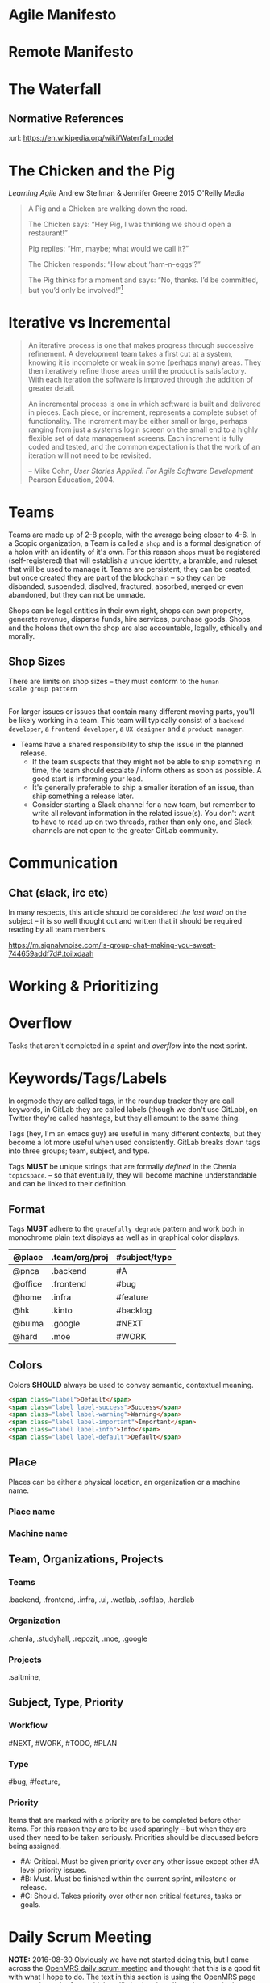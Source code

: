 


* Agile Manifesto
* Remote Manifesto

* The Waterfall

#+BEGIN_SRC dot :file img/waterfall.png :noweb yes :exports results
digraph h {
  <<dot-style>>

  rankdir=LR;
  splines=ortho;

  node      [fixedsize="true",height=".60",width="1.7",fillcolor="#56B4E9:0.5:#8EC9E9",gradientangle=90,fontcolor="#FFFFFF",shape=box]
  req       [label="requirements"]
  design    [label="design", pos="30,30"]
  imp       [label="implementation"]
  verify    [label="verification"]
  maint     [label="maintainence"]

 { rank=min; req;}
 { rank=sink; design;}
 { rank=min; imp; }
 { rank=sink; verify; }
 { rank=min; maint; }

  req    -> design;
  design -> imp ;
  imp    -> verify ;
  verify -> maint ;
}
#+END_SRC

#+RESULTS:
[[file:img/waterfall.png]]


** Normative References
:url: https://en.wikipedia.org/wiki/Waterfall_model

* The Chicken and the Pig

/Learning Agile/ Andrew Stellman & Jennifer Greene
2015 O'Reilly Media

#+begin_quote
A Pig and a Chicken are walking down the road.

The Chicken says: “Hey Pig, I was thinking we should open a restaurant!”

Pig replies: “Hm, maybe; what would we call it?”

The Chicken responds: “How about ‘ham-n-eggs’?”

The Pig thinks for a moment and says: “No, thanks. I’d be committed,
but you’d only be involved!”[4]


[4] Just to be clear: a committed “pig” cares about the project’s
success more than he cares about anything else in his professional
life. There are a lot of other things in his personal life -- like his
family, for example -- that he usually cares more about. If that’s not
the case, it’s actually a problem with the team’s mindset, and it will
interfere with sustainable pace.

 -- p97
#+end_quote

* Iterative vs Incremental

#+begin_quote
An iterative process is one that makes progress through successive
refinement. A development team takes a first cut at a system, knowing
it is incomplete or weak in some (perhaps many) areas. They then
iteratively refine those areas until the product is satisfactory. With
each iteration the software is improved through the addition of
greater detail.

An incremental process is one in which software is built and delivered
in pieces. Each piece, or increment, represents a complete subset of
functionality. The increment may be either small or large, perhaps
ranging from just a system’s login screen on the small end to a highly
flexible set of data management screens. Each increment is fully coded
and tested, and the common expectation is that the work of an
iteration will not need to be revisited.

-- Mike Cohn, /User Stories Applied: For Agile Software Development/
   Pearson Education, 2004.
#+end_quote


* Teams

Teams are made up of 2-8 people, with the average being closer to
4-6.  In a Scopic organization, a Team is called a =shop= and is a
formal designation of a holon with an identity of it's own.  For this
reason =shops= must be registered (self-registered) that will
establish a unique identity, a bramble, and ruleset that will be used
to manage it.  Teams are persistent, they can be created, but once
created they are part of the blockchain -- so they can be disbanded,
suspended, disolved, fractured, absorbed, merged or even abandoned,
but they can not be unmade.

Shops can be legal entities in their own right, shops can own
property, generate revenue, disperse funds, hire services, purchase
goods.  Shops, and the holons that own the shop are also accountable, 
legally, ethically and morally.

** Shop Sizes

There are limits on shop sizes -- they must conform to the =human
scale group pattern=

** 

For larger issues or issues that contain many different moving parts,
you'll be likely working in a team. This team will typically consist
of a =backend developer=, a =frontend developer=, a =UX designer= and a
=product manager=.

   - Teams have a shared responsibility to ship the issue in the
     planned release.
      - If the team suspects that they might not be
        able to ship something in time, the team should escalate /
        inform others as soon as possible. A good start is informing
        your lead.
      - It's generally preferable to ship a smaller
        iteration of an issue, than ship something a release later.
    - Consider starting a Slack channel for a new team, but remember
      to write all relevant information in the related issue(s). You
      don't want to have to read up on two threads, rather than only
      one, and Slack channels are not open to the greater GitLab
      community.





* Communication

** Chat (slack, irc etc)

In many respects, this article should be considered /the last word/ on
the subject -- it is so well thought out and written that it should be
required reading by all team members.

https://m.signalvnoise.com/is-group-chat-making-you-sweat-744659addf7d#.toilxdaah

* Working & Prioritizing
* Overflow

Tasks that aren't completed in a sprint and /overflow/ into the next
sprint.


* Keywords/Tags/Labels

In orgmode they are called tags, in the roundup tracker they are call
keywords, in GitLab they are called labels (though we don't use
GitLab), on Twitter they're called hashtags, but they all amount to
the same thing.

Tags (hey, I'm an emacs guy) are useful in many different contexts,
but they become a lot more useful when used consistently.  GitLab
breaks down tags into three groups; team, subject, and type.

Tags *MUST* be unique strings that are formally /defined/ in the
Chenla =topicspace=.
-- so that eventually, they will become machine understandable and can
be linked to their definition.

** Format

Tags *MUST* adhere to the =gracefully degrade= pattern and work both
in monochrome plain text displays as well as in graphical color
displays.


  | @place  | .team/org/proj | #subject/type |
  |---------+----------------+---------------|
  | @pnca   | .backend       | #A            |
  | @office | .frontend      | #bug          |
  | @home   | .infra         | #feature      |
  | @hk     | .kinto         | #backlog      |
  | @bulma  | .google        | #NEXT         |
  | @hard   | .moe           | #WORK         |

** Colors

Colors *SHOULD* always be used to convey semantic, contextual meaning.

[[./img/bootstrap-colors.jpg]]

#+begin_src html
<span class="label">Default</span>
<span class="label label-success">Success</span>
<span class="label label-warning">Warning</span>
<span class="label label-important">Important</span>
<span class="label label-info">Info</span>
<span class="label label-default">Default</span>
#+end_src

** Place

Places can be either a physical location, an organization or a machine
name.

*** Place name

*** Machine name
  
** Team, Organizations, Projects
  
*** Teams

.backend, .frontend, .infra, .ui, .wetlab, .softlab, .hardlab

*** Organization

.chenla, .studyhall, .repozit, .moe, .google

*** Projects

.saltmine, 

** Subject, Type, Priority

*** Workflow

#NEXT, #WORK, #TODO, #PLAN

*** Type

#bug, #feature, 

*** Priority 

Items that are marked with a priority are to be completed before other
items.  For this reason they are to be used sparingly -- but when they
are used they need to be taken seriously.  Priorities should be
discussed before being assigned.

 - #A: Critical. Must be given priority over any other issue except
   other #A level priority issues.  
 - #B: Must. Must be finished within the current sprint, milestone or
   release.
 - #C: Should. Takes priority over other non critical features, tasks
   or goals.

* Daily Scrum Meeting

*NOTE:* 2016-08-30 Obviously we have not started doing this, but I
came across the [[https://wiki.openmrs.org/display/RES/Daily+Scrum+Meeting][OpenMRS daily scrum meeting]] and thought that this is a
good fit with what I hope to do. The text in this section is using the
OpenMRS page as a starting point from which we'll slowly adapt.  I've
taken part in the weekly meetings held on IRC for One Laptop Per
Child, and they seem to work well.

The daily scrum meeting is a focused, 15-minute meeting for people
contributing to the core development of Chenla Saltmine to come
together and provide updates in the development process.

** What to Report in the Scrum:

Each developer answers the following questions:

  - What did you accomplish since the last meeting?
  - What do you plan to accomplish before the next meeting?
  - What are your blockers?
  - Discussion points - Items that are not blockers but need a group
    decision on after the daily scrum is completed

** Where to meet

The bi-weekly Chenla Forum takes place on the #chenla channel on
freenode -- the public is welcome to join this meeting where new
features and progress on the project as a whole will be discussed.

The daily team scrum meeting will be on irc.chenla.org and
mm.chenla.org in #scrum.

** Meeting schedule

The daily scrum meeting occurs at . 

Be sure to add the correct days and times into your calendars with a
10-minute reminder prior to each meeting, so you have time to prepare
your daily report.

  | UTC Meeting Times |
  |-------------------|
  | time time time    |
 
** Email Reminder

If you wish to recieve an email reminder of meetings -- sent about 1
hour before the meetings begin please email mailto:brad@chenla.org and
put in the subject something to the effect "remind me about scrum
meetings" or "remind me about forum meetings"

[[http://www.timeanddate.com/worldclock/converter.html][Time Zone Converter]]

** Making the meeting efficient

 - Be available at the proper start time.
 - Write your update 10 minutes before the daily scrum meeting.
    - Set your calendar reminder alarm for 10 minutes before the daily
      scrum meeting. When the alarm occurs, write up your work and
      prepare for the meeting.
    - The update should be a summary of the following:
      - What you worked on during the previous day
      - What you are currently working on today
      - What you will continue to work on after the meeting has
        finished
      - A list of any blockers, or items that are slowing down your
        progress
  - Stay focused on the IRC channel window.
      - If the daily scrum meeting were in person, we'd all be
        standing up. That's not easy to do on IRC, so it's important
        to pay attention.
      - The biggest delay in the meeting occurs when we focus on other
        windows on our computer. Either close or minimize those
        windows before the meeting.
  - Save all problem solving for the end of the meeting.
      - Updates, output, blockers, and change-of directions will go
        out quickly during the scrum from each individual. Afterwards,
        the group will go over problem-solving for the blockers that
        need to be resolved.
  - Be honest about blockers!
      - Blockers are issues that are getting in the way of doing other
        work, or challenging issues that are taking up a lot of time.
        The main reason for the daily scrum meeting is to share
        information about blockers and resolve them together.  If you
        have worked on the same problem for more than 1 hour (even if
        you think you know the solution!) state it as a blocker.


* Chenla Mailing Lists

Will dig these up -- clean out the spam and get things restarted
again.

* Chenla IRC & MatterMost

Server will be http://irc.chenla.org and http://mm.chenla.org
respectively.

http://wwww.irchelp.org/irchelp/irctutorial.html

* Chenla Pastebin

Will install [[http://sayakb.github.io/sticky-notes/pages/home/][Sticky Notes]] and the server will be: http://paste.chenla.org

* Remote Kanban Board

I am a big believer in the power of physical kanban boards -- I've
tried a number of electronic ones and they just don't have the emotive
power of a punch of colored pieces of paper taped to a board!

However, we are a distributed project -- so an idea I have at the
moment is to set up a webcam with a motion sensor of the kanban board
at the office at prekleap once an hour and keep a feed of the camera 
onm a web page.

We can then create a simple way of notifiying whoever is the person
(KanBan Keeper?) to move things around as needed.

The idea is that during scrum meetings, everyone should have a feed of
the board running next to their irc client so that we can make
collective updates during meetings.

It might turn out to be a dumb idea -- but I'd like to give it a try.

* Diagram definitions                                              :noexport:
** Global GraphViz styles

#+BEGIN_SRC dot :noweb-ref dot-style :exports none
  node[style="filled",fontname="Dejavu Sans",fontcolor="black",fontsize=14];
  edge[fontname="Dejavu Sans",fontsize=9];
#+END_SRC
